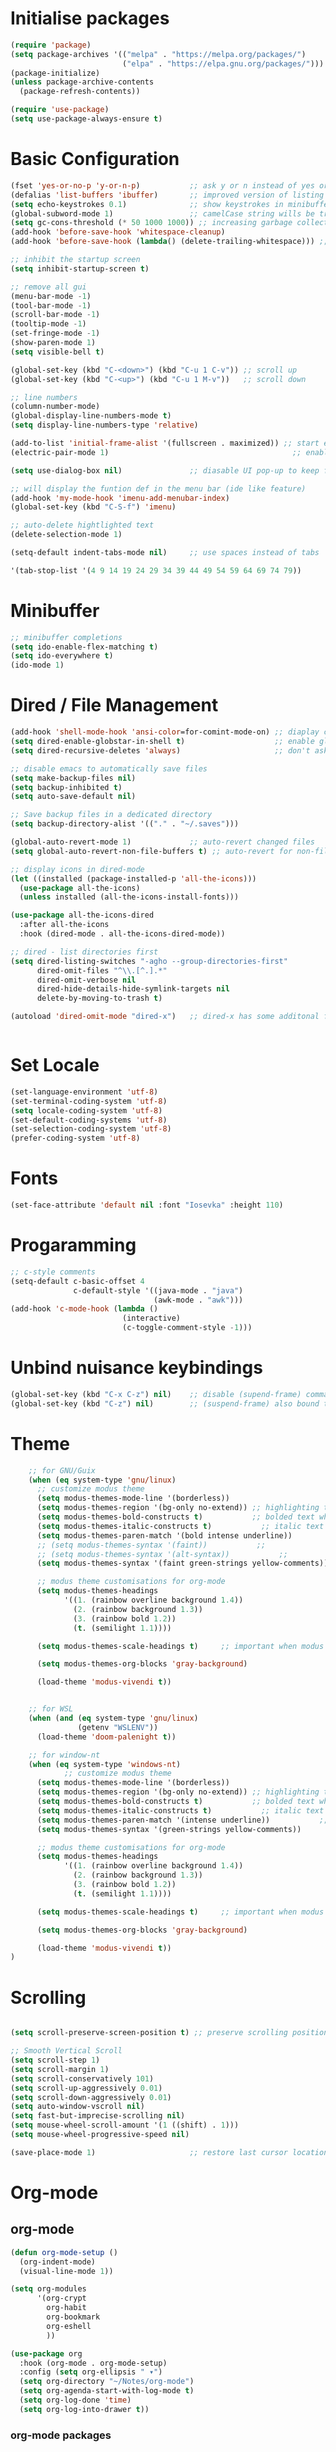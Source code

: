 #+title Emacs Configuration
#+PROPERTY: header-args:emacs-lisp :tangle ./init.el :mkdirp yes

* Initialise packages
#+begin_src emacs-lisp
  (require 'package)
  (setq package-archives '(("melpa" . "https://melpa.org/packages/")
                           ("elpa" . "https://elpa.gnu.org/packages/")))
  (package-initialize)
  (unless package-archive-contents
    (package-refresh-contents))

  (require 'use-package)
  (setq use-package-always-ensure t)
#+end_src

* Basic Configuration
#+begin_src emacs-lisp
  (fset 'yes-or-no-p 'y-or-n-p)           ;; ask y or n instead of yes or no
  (defalias 'list-buffers 'ibuffer)       ;; improved version of listing iBuffers
  (setq echo-keystrokes 0.1)              ;; show keystrokes in minibuffer instantly
  (global-subword-mode 1)                 ;; camelCase string wills be treated as separate words
  (setq gc-cons-threshold (* 50 1000 1000)) ;; increasing garbage collection thresold for faster startup times
  (add-hook 'before-save-hook 'whitespace-cleanup)
  (add-hook 'before-save-hook (lambda() (delete-trailing-whitespace))) ;; remove whitespaces while saving

  ;; inhibit the startup screen
  (setq inhibit-startup-screen t)

  ;; remove all gui
  (menu-bar-mode -1)
  (tool-bar-mode -1)
  (scroll-bar-mode -1)
  (tooltip-mode -1)
  (set-fringe-mode -1)
  (show-paren-mode 1)
  (setq visible-bell t)

  (global-set-key (kbd "C-<down>") (kbd "C-u 1 C-v")) ;; scroll up
  (global-set-key (kbd "C-<up>") (kbd "C-u 1 M-v"))   ;; scroll down

  ;; line numbers
  (column-number-mode)
  (global-display-line-numbers-mode t)
  (setq display-line-numbers-type 'relative)

  (add-to-list 'initial-frame-alist '(fullscreen . maximized)) ;; start emacs in fullscreen
  (electric-pair-mode 1)                                         ;; enable autopairs by default

  (setq use-dialog-box nil)               ;; diasable UI pop-up to keep fully keyboard driven

  ;; will display the funtion def in the menu bar (ide like feature)
  (add-hook 'my-mode-hook 'imenu-add-menubar-index)
  (global-set-key (kbd "C-S-f") 'imenu)

  ;; auto-delete hightlighted text
  (delete-selection-mode 1)

  (setq-default indent-tabs-mode nil)     ;; use spaces instead of tabs

  '(tab-stop-list '(4 9 14 19 24 29 34 39 44 49 54 59 64 69 74 79))

#+end_src

* Minibuffer
#+begin_src emacs-lisp
  ;; minibuffer completions
  (setq ido-enable-flex-matching t)
  (setq ido-everywhere t)
  (ido-mode 1)
#+end_src

* Dired / File Management
#+begin_src emacs-lisp
  (add-hook 'shell-mode-hook 'ansi-color=for-comint-mode-on) ;; diaplay colored shell properly
  (setq dired-enable-globstar-in-shell t)                    ;; enable globbing in shell-mode
  (setq dired-recursive-deletes 'always)                     ;; don't ask confimation questions

  ;; disable emacs to automatically save files
  (setq make-backup-files nil)
  (setq backup-inhibited t)
  (setq auto-save-default nil)

  ;; Save backup files in a dedicated directory
  (setq backup-directory-alist '(("." . "~/.saves")))

  (global-auto-revert-mode 1)             ;; auto-revert changed files
  (setq global-auto-revert-non-file-buffers t) ;; auto-revert for non-file buffers

  ;; display icons in dired-mode
  (let ((installed (package-installed-p 'all-the-icons)))
    (use-package all-the-icons)
    (unless installed (all-the-icons-install-fonts)))

  (use-package all-the-icons-dired
    :after all-the-icons
    :hook (dired-mode . all-the-icons-dired-mode))

  ;; dired - list directories first
  (setq dired-listing-switches "-agho --group-directories-first"
        dired-omit-files "^\\.[^.].*"
        dired-omit-verbose nil
        dired-hide-details-hide-symlink-targets nil
        delete-by-moving-to-trash t)

  (autoload 'dired-omit-mode "dired-x")   ;; dired-x has some additonal features


#+end_src

* Set Locale
#+begin_src emacs-lisp
  (set-language-environment 'utf-8)
  (set-terminal-coding-system 'utf-8)
  (setq locale-coding-system 'utf-8)
  (set-default-coding-systems 'utf-8)
  (set-selection-coding-system 'utf-8)
  (prefer-coding-system 'utf-8)
#+end_src

* Fonts
#+begin_src emacs-lisp
  (set-face-attribute 'default nil :font "Iosevka" :height 110)
#+end_src

* Progaramming
#+begin_src emacs-lisp
  ;; c-style comments
  (setq-default c-basic-offset 4
                c-default-style '((java-mode . "java")
                                  (awk-mode . "awk")))
  (add-hook 'c-mode-hook (lambda ()
                           (interactive)
                           (c-toggle-comment-style -1)))
#+end_src

* Unbind nuisance keybindings
#+begin_src emacs-lisp
  (global-set-key (kbd "C-x C-z") nil)    ;; disable (supend-frame) command. Very annoying at times
  (global-set-key (kbd "C-z") nil)        ;; (suspend-frame) also bound to this combination
#+end_src

* Theme
#+begin_src emacs-lisp
    ;; for GNU/Guix
    (when (eq system-type 'gnu/linux)
      ;; customize modus theme
      (setq modus-themes-mode-line '(borderless))
      (setq modus-themes-region '(bg-only no-extend)) ;; highlighting text
      (setq modus-themes-bold-constructs t)           ;; bolded text whenever possible
      (setq modus-themes-italic-constructs t)           ;; italic text whenever possible
      (setq modus-themes-paren-match '(bold intense underline))           ;; matching parens
      ;; (setq modus-themes-syntax '(faint))           ;;
      ;; (setq modus-themes-syntax '(alt-syntax))           ;;
      (setq modus-themes-syntax '(faint green-strings yellow-comments))           ;;

      ;; modus theme customisations for org-mode
      (setq modus-themes-headings
            '((1. (rainbow overline background 1.4))
              (2. (rainbow background 1.3))
              (3. (rainbow bold 1.2))
              (t. (semilight 1.1))))

      (setq modus-themes-scale-headings t)     ;; important when modus theme is customised

      (setq modus-themes-org-blocks 'gray-background)

      (load-theme 'modus-vivendi t))


    ;; for WSL
    (when (and (eq system-type 'gnu/linux)
               (getenv "WSLENV"))
      (load-theme 'doom-palenight t))

    ;; for window-nt
    (when (eq system-type 'windows-nt)
            ;; customize modus theme
      (setq modus-themes-mode-line '(borderless))
      (setq modus-themes-region '(bg-only no-extend)) ;; highlighting text
      (setq modus-themes-bold-constructs t)           ;; bolded text whenever possible
      (setq modus-themes-italic-constructs t)           ;; italic text whenever possible
      (setq modus-themes-paren-match '(intense underline))           ;; matching parens
      (setq modus-themes-syntax '(green-strings yellow-comments))           ;;

      ;; modus theme customisations for org-mode
      (setq modus-themes-headings
            '((1. (rainbow overline background 1.4))
              (2. (rainbow background 1.3))
              (3. (rainbow bold 1.2))
              (t. (semilight 1.1))))

      (setq modus-themes-scale-headings t)     ;; important when modus theme is customised

      (setq modus-themes-org-blocks 'gray-background)

      (load-theme 'modus-vivendi t))
)

#+end_src

* Scrolling
#+begin_src emacs-lisp

  (setq scroll-preserve-screen-position t) ;; preserve scrolling position

  ;; Smooth Vertical Scroll
  (setq scroll-step 1)
  (setq scroll-margin 1)
  (setq scroll-conservatively 101)
  (setq scroll-up-aggressively 0.01)
  (setq scroll-down-aggressively 0.01)
  (setq auto-window-vscroll nil)
  (setq fast-but-imprecise-scrolling nil)
  (setq mouse-wheel-scroll-amount '(1 ((shift) . 1)))
  (setq mouse-wheel-progressive-speed nil)

  (save-place-mode 1)                     ;; restore last cursor location

#+end_src

* Org-mode
** org-mode
#+begin_src emacs-lisp
  (defun org-mode-setup ()
    (org-indent-mode)
    (visual-line-mode 1))

  (setq org-modules
        '(org-crypt
          org-habit
          org-bookmark
          org-eshell
          ))

  (use-package org
    :hook (org-mode . org-mode-setup)
    :config (setq org-ellipsis " ▾")
    (setq org-directory "~/Notes/org-mode")
    (setq org-agenda-start-with-log-mode t)
    (setq org-log-done 'time)
    (setq org-log-into-drawer t))
#+end_src
*** org-mode packages
#+begin_src emacs-lisp
  (use-package org-bullets
    :after org
    :hook (org-mode . org-bullets-mode)
    :custom
    (org-bullets-bullet-list '("◉" "○" "●" "○" "●" "○" "●")))
#+end_src
** org-babel
#+begin_src emacs-lisp
  ;; org-babel activate languages
  (org-babel-do-load-languages            ;; supported languages ("https://orgmode.org/worg/org-contrib/babel/languages/index.html#configure")
   'org-babel-load-languages
   '((emacs-lisp . t)
     (python . t)))

  (setq org-confirm-babel-evaluate nil)   ;; avoid emacs asking for yes or no questions

  (require 'org-tempo)                    ;; (usage (<el for inserting emacs-lisp template))
  (add-to-list 'org-structure-template-alist '("sh" . "src shell"))
  (add-to-list 'org-structure-template-alist '("el" . "src emacs-lisp"))
  (add-to-list 'org-structure-template-alist '("py" . "src python"))
#+end_src
** org-roam
#+begin_src emacs-lisp
  (use-package org-roam
    :ensure t
    :init
    (setq org-roam-v2-ack t)
    :custom
    (org-roam-directory "~/Notes/org-roam-notes")
    (org-roam-completion-everywhere t)
    :bind (("C-c n l" . org-roam-buffer-toggle)
           ("C-c n f" . org-roam-node-find)
           ("C-c n i" . org-roam-node-insert)
           :map org-mode-map
           ("C-M-i"    . completion-at-point))
    :config
    (org-roam-setup))

  (setq find-file-visit-truename t)                   ;; force emacs to always resolve symlinks (performace cost)

  ;; over-ride the behaviour of org-roam note search to be case-insensitive
  (defun case-insensitive-org-roam-node-read (orig-fn &rest args)
    (let ((completion-ignore-case t))
      (apply orig-fn args)))

  (advice-add 'org-roam-node-read :around #'case-insensitive-org-roam-node-read)

  ;; enable database autosync
  (org-roam-db-autosync-mode 1)
#+end_src
** Automatically tangle when this file is saved
#+begin_src emacs-lisp
  ;; Automatically tangle our Emacs.org config file when we save it
  (defun org-babel-tangle-config ()
    (when (string-equal (buffer-file-name)
                        (expand-file-name "~/.emacs.d/init.org"))
      ;; Dynamic scoping to the rescue
      (let ((org-confirm-babel-evaluate nil))
        (org-babel-tangle))))

  (add-hook 'org-mode-hook (lambda () (add-hook 'after-save-hook #'org-babel-tangle-config)))
#+end_src

* External Packages
** Async mode
#+begin_src emacs-lisp
  (use-package async
    :ensure t
    :init (dired-async-mode 1))
#+end_src

** Which-key (for self-documented suggestions)
#+begin_src emacs-lisp
  (use-package which-key
    :ensure t
    :config
    (which-key-mode))
#+end_src
** multiple-cursors
#+begin_src emacs-lisp
  (require 'multiple-cursors)
  (global-set-key (kbd "C-S-c C-S-c") 'mc/edit-lines)
  (global-set-key (kbd "C->")         'mc/mark-next-like-this)
  (global-set-key (kbd "C-<")         'mc/mark-previous-like-this)
  (global-set-key (kbd "C-c C-<")     'mc/mark-all-like-this)
  (global-set-key (kbd "C-\"")        'mc/skip-to-next-like-this)
  (global-set-key (kbd "C-:")         'mc/skip-to-previous-like-this)
#+end_src
** company (auto-completions)
#+begin_src emacs-lisp
  ;; (require 'company)
  ;; (add-hook 'after-init-hook 'global-company-mode)
#+end_src
** move-text
#+begin_src emacs-lisp
  (require 'move-text)
  (global-set-key (kbd "M-p") 'move-text-up)
  (global-set-key (kbd "M-n") 'move-text-down)
#+end_src
** IDE Features
#+begin_src emacs-lisp
  ;; tree-sitter configuration
  (require 'tree-sitter)
  (require 'tree-sitter-langs)
  (global-tree-sitter-mode)
#+end_src
* Encryption
#+begin_src emacs-lisp
  ;; automatic encryption and decryption for gpg encrypted files
  (require 'epa-file)
  (epa-file-enable)

  ;; allowing for password prompt in minibuffer
  (setq epa-pinentry-mode 'loopback)
#+end_src

* WSL specific setup
#+begin_src emacs-lisp
  (when (and (eq system-type 'gnu/linux)
             (getenv "WSLENV"))

    ;; Teach Emacs how to open links in your default Windows browser (firefox)
    (let ((cmd-exe "/mnt/c/Windows/System32/cmd.exe")
          (cmd-args '("/c" "start")))
      (when (file-exists-p cmd-exe)
        (setq browse-url-generic-program  cmd-exe
              browse-url-generic-args     cmd-args
              browse-url-browser-function 'browse-url-generic
              search-web-default-browser 'browse-url-generic)))
    ;; run-cmd from within EMACS
    (defun run-cmdexe ()
      (interactive)
      (let ((shell-file-name "cmd.exe"))
        (shell "*cmd.exe*")))

    ;; use windows clipboard
    (defun copy-selected-text (start end)
      (interactive "r")
      (if (use-region-p)
          (let ((text (buffer-substring-no-properties start end)))
            (shell-command (concat "echo '" text "' | clip.exe"))))))
#+end_src

* Reducing RSI
#+begin_src emacs-lisp
  (repeat-mode 1)                         ;; to disable use C-g whenever active (use M-x: describe-repeat-maps to get a complete list of commands that are activated in repeat-mode)

  ;; Start God-Mode from M-x when needed
  (setq god-mode-enable-function-key-translation nil)
  (require 'god-mode)

  (global-set-key (kbd "C-.") #'god-mode-all) ;; enable / disable god-mode in a buffer

  (defun my-god-mode-toggle-on-overwrite () ;; behaviour when in overwrite mode
    "Toggle god-mode on overwrite-mode."
    (if (bound-and-true-p overwrite-mode)
        (god-local-mode-pause)
      (god-local-mode-resume)))

  (add-hook 'overwrite-mode-hook #'my-god-mode-toggle-on-overwrite)

  (require 'god-mode-isearch)             ;; god-mode intergration with i-search
  (define-key isearch-mode-map (kbd "C-.") #'god-mode-isearch-activate)
  (define-key god-mode-isearch-map (kbd "C-.") #'god-mode-isearch-disable)
  (defun my-god-mode-self-insert ()
    (interactive)
    (if (and (bolp)
             (eq major-mode 'org-mode))
        (call-interactively 'org-self-insert-command)
      (call-interactively 'god-mode-self-insert)))

  (define-key god-local-mode-map [remap self-insert-command] #'my-god-mode-self-insert)

  (define-key god-local-mode-map (kbd ".") #'repeat) ;; vim like dot repeating command
  (define-key god-local-mode-map (kbd "i") #'god-local-mode) ;; insert into god-mode in the local buffer

  (global-set-key (kbd "C-x C-1") #'delete-other-windows) ;; navigations are easier with the current and following keybindings
  (global-set-key (kbd "C-x C-2") #'split-window-below)
  (global-set-key (kbd "C-x C-3") #'split-window-right)
  (global-set-key (kbd "C-x C-0") #'delete-window)

  (define-key god-local-mode-map (kbd "[") #'backward-paragraph) ;; for easier paragraph navigation
  (define-key god-local-mode-map (kbd "]") #'forward-paragraph)

  (add-to-list 'god-exempt-major-modes 'dired-mode) ;; exempt god-mode in dired-mode
  (add-to-list 'god-exempt-major-modes 'compilation-mode) ;; exempt god-mode in compilation mode
  (custom-set-faces
   '(god-mode-lighter ((t (:inherit error)))))
  ;; (defun my-god-mode-update-cursor-type () ;; visual indication when entering god-mode
  ;;   (setq cursor-type (if (or god-local-mode buffer-read-only) 'box 'bar)))

  ;; (add-hook 'post-command-hook #'my-god-mode-update-cursor-type)
#+end_src

* Native CMD lauch if running windows
#+begin_src emacs-lisp
  (when (eq system-type 'windows-nt)
    (defun start-cmdexe ()
      (interactive)
      (let ((proc (start-process "cmd" nil "cmd.exe" "/C" "start" "cmd.exe")))
        (set-process-query-on-exit-flag proc nil))))
#+end_src
